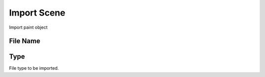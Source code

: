 Import Scene
############
Import paint object


File Name
=========


Type
====

File type to be imported.

